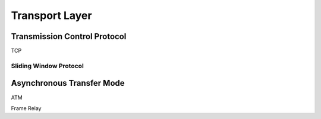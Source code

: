 Transport Layer
===============

Transmission Control Protocol
-----------------------------

TCP


Sliding Window Protocol
^^^^^^^^^^^^^^^^^^^^^^^

Asynchronous Transfer Mode
--------------------------

ATM

Frame Relay